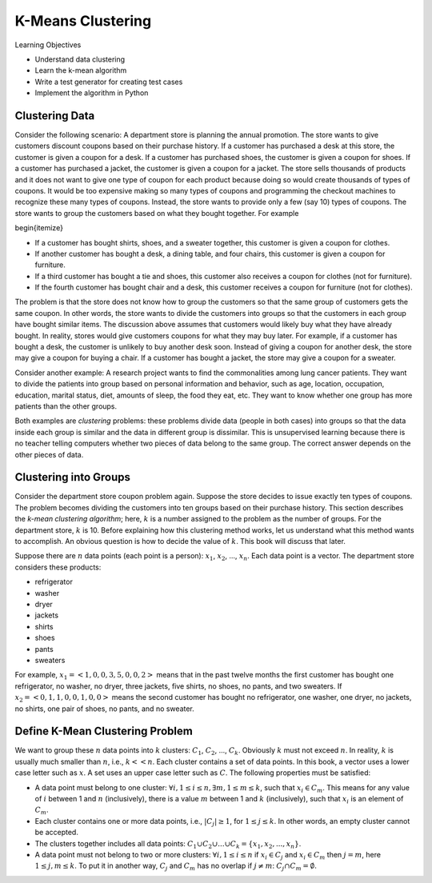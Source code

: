 K-Means Clustering
=====================


Learning Objectives

- Understand data clustering  
  
- Learn the k-mean algorithm

- Write a test generator for creating test cases

- Implement the algorithm in Python

  
Clustering Data
---------------


Consider the following scenario: A department store is planning the
annual promotion. The store wants to give customers discount coupons
based on their purchase history.  If a customer has purchased a desk
at this store, the customer is given a coupon for a desk.  If a
customer has purchased shoes, the customer is given a coupon for
shoes.  If a customer has purchased a jacket, the customer is given a
coupon for a jacket.  The store sells thousands of products and it
does not want to give one type of coupon for each product because
doing so would create thousands of types of coupons.  It would be too
expensive making so many types of coupons and programming the checkout
machines to recognize these many types of coupons.  Instead, the store
wants to provide only a few (say 10) types of coupons.  The store
wants to group the customers based on what they bought together.  For
example

\begin{itemize}

- If a customer has bought shirts, shoes, and a sweater together,  this customer is given a coupon for clothes.

- If another customer has bought a desk, a dining table, and four chairs, this customer is given a coupon for furniture.

- If a third customer has bought a tie and shoes, this customer also receives a coupon for clothes (not for furniture).

- If the fourth customer has bought chair and a desk, this customer receives a coupon for furniture (not for clothes).


The problem is that the store does not know how to group the customers
so that the same group of customers gets the same coupon.  In other
words, the store wants to divide the customers into groups so that the
customers in each group have bought similar items.  The discussion
above assumes that customers would likely buy what they have already
bought.  In reality, stores would give customers coupons for what they
may buy later.  For example, if a customer has bought a desk, the
customer is unlikely to buy another desk soon.  Instead of giving a
coupon for another desk, the store may give a coupon for buying a
chair.  If a customer has bought a jacket, the store may give a coupon
for a sweater.


Consider another example: A research project wants to find the
commonalities among lung cancer patients. They want to divide the
patients into group based on personal information and behavior, such
as age, location, occupation, education, marital status, diet, amounts
of sleep, the food they eat, etc. They want to know whether one group
has more patients than the other groups.

.. index::
   unsupervised learning
   unsupervised learning: clustering

Both examples are *clustering* problems: these problems divide
data (people in both cases) into groups so that the data inside each
group is similar and the data in different group is dissimilar.  This
is unsupervised learning because there is no teacher telling computers
whether two pieces of data belong to the same group.  The correct
answer depends on the other pieces of data.

Clustering into Groups
----------------------

.. index::
   unsupervised learning: clustering: k-mean

Consider the department store coupon problem again. Suppose the store
decides to issue exactly ten types of coupons.  The problem becomes
dividing the customers into ten groups based on their purchase
history.  This section describes the *k-mean clustering algorithm*;
here, :math:`k` is a number assigned to the problem as the number of groups.
For the department store, :math:`k` is 10.  Before explaining how this
clustering method works, let us understand what this method wants to
accomplish.  An obvious question is how to decide the value of
:math:`k`. This book will discuss that later.

Suppose there are :math:`n` data points (each point is a person): :math:`x_1`,
:math:`x_2`, ..., :math:`x_n`. Each data point is a vector.
The department store considers these products:

- refrigerator
- washer
- dryer
- jackets
- shirts
- shoes
- pants
- sweaters

For example, :math:`x_1 = <1, 0, 0, 3, 5, 0, 0, 2>` means that in the past
twelve months the first customer has bought one refrigerator, no
washer, no dryer, three jackets, five shirts, no shoes, no pants, and
two sweaters.  If :math:`x_2 = <0, 1, 1, 0, 0, 1, 0, 0>` means the second
customer has bought no refrigerator, one washer, one dryer, no
jackets, no shirts, one pair of shoes, no pants, and no sweater.

Define K-Mean Clustering Problem
--------------------------------

We want to group these :math:`n` data points into :math:`k` clusters:
:math:`C_1`, :math:`C_2`, ..., :math:`C_k`. Obviously :math:`k` must
not exceed :math:`n`. In reality, :math:`k` is usually much smaller
than :math:`n`, i.e., :math:`k << n`.  Each cluster contains a set of
data points.  In this book, a vector uses a lower case letter such as
:math:`x`. A set uses an upper case letter such as :math:`C`. The
following properties must be satisfied:

- A data point must belong to one cluster: :math:`\forall i, 1 \le i \le
  n, \exists m, 1 \le m \le k`, such that :math:`x_i \in C_m`. This means
  for any value of :math:`i` between 1 and :math:`n` (inclusively), there is a
  value :math:`m` between 1 and :math:`k` (inclusively), such that :math:`x_i` is an
  element of :math:`C_m`.

  
- Each cluster contains one or more data points, i.e.,
  :math:`|C_j| \ge 1`, for :math:`1 \le j \le k`.  In other words, an
  empty cluster cannot be accepted.
  
- The clusters together includes all data points: :math:`C_1 \cup C_2
  \cup ... \cup C_k = \{x_1, x_2, ..., x_n\}`.

- A data point must not belong to two or more clusters: :math:`\forall
  i, 1 \le i \le n` if :math:`x_i \in C_j` and :math:`x_i \in C_m` then :math:`j = m`,
  here :math:`1 \le j, m \le k`.  To put it in another way, :math:`C_j` and :math:`C_m`
  has no overlap if :math:`j \ne m`: :math:`C_j \cap C_m = \emptyset`.
